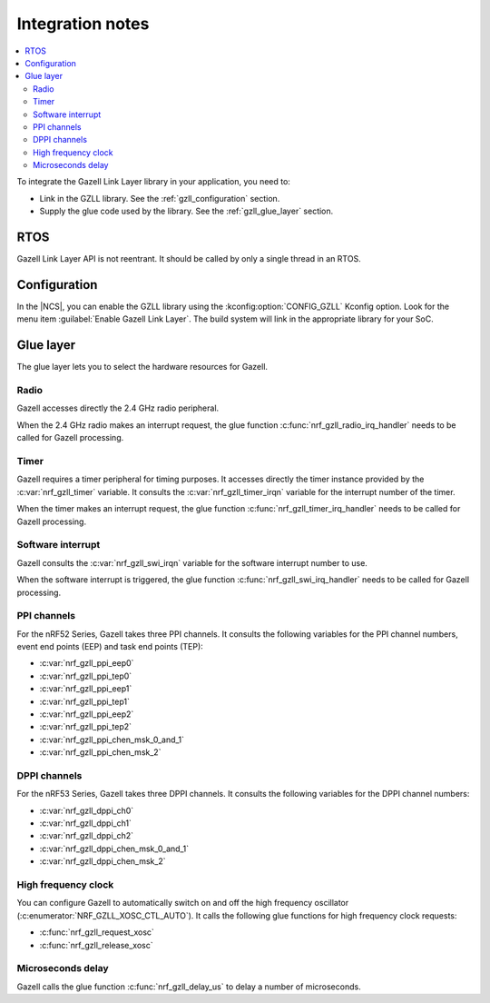 .. _gzll_integration_notes:

Integration notes
#################

.. contents::
   :local:
   :depth: 2

To integrate the Gazell Link Layer library in your application, you need to:

* Link in the GZLL library. See the :ref:`gzll_configuration` section.
* Supply the glue code used by the library. See the :ref:`gzll_glue_layer` section.

RTOS
****

Gazell Link Layer API is not reentrant.
It should be called by only a single thread in an RTOS.

.. _gzll_configuration:

Configuration
*************

In the |NCS|, you can enable the GZLL library using the :kconfig:option:`CONFIG_GZLL` Kconfig option.
Look for the menu item :guilabel:`Enable Gazell Link Layer`.
The build system will link in the appropriate library for your SoC.

.. _gzll_glue_layer:

Glue layer
**********

The glue layer lets you to select the hardware resources for Gazell.

Radio
=====

Gazell accesses directly the 2.4 GHz radio peripheral.

When the 2.4 GHz radio makes an interrupt request, the glue function :c:func:`nrf_gzll_radio_irq_handler` needs to be called for Gazell processing.

Timer
=====

Gazell requires a timer peripheral for timing purposes.
It accesses directly the timer instance provided by the :c:var:`nrf_gzll_timer` variable.
It consults the :c:var:`nrf_gzll_timer_irqn` variable for the interrupt number of the timer.

When the timer makes an interrupt request, the glue function :c:func:`nrf_gzll_timer_irq_handler` needs to be called for Gazell processing.

Software interrupt
==================

Gazell consults the :c:var:`nrf_gzll_swi_irqn` variable for the software interrupt number to use.

When the software interrupt is triggered, the glue function :c:func:`nrf_gzll_swi_irq_handler` needs to be called for Gazell processing.

PPI channels
============

For the nRF52 Series, Gazell takes three PPI channels.
It consults the following variables for the PPI channel numbers, event end points (EEP) and task end points (TEP):

* :c:var:`nrf_gzll_ppi_eep0`
* :c:var:`nrf_gzll_ppi_tep0`
* :c:var:`nrf_gzll_ppi_eep1`
* :c:var:`nrf_gzll_ppi_tep1`
* :c:var:`nrf_gzll_ppi_eep2`
* :c:var:`nrf_gzll_ppi_tep2`
* :c:var:`nrf_gzll_ppi_chen_msk_0_and_1`
* :c:var:`nrf_gzll_ppi_chen_msk_2`

DPPI channels
=============

For the nRF53 Series, Gazell takes three DPPI channels.
It consults the following variables for the DPPI channel numbers:

* :c:var:`nrf_gzll_dppi_ch0`
* :c:var:`nrf_gzll_dppi_ch1`
* :c:var:`nrf_gzll_dppi_ch2`
* :c:var:`nrf_gzll_dppi_chen_msk_0_and_1`
* :c:var:`nrf_gzll_dppi_chen_msk_2`

High frequency clock
====================

You can configure Gazell to automatically switch on and off the high frequency oscillator (:c:enumerator:`NRF_GZLL_XOSC_CTL_AUTO`).
It calls the following glue functions for high frequency clock requests:

* :c:func:`nrf_gzll_request_xosc`
* :c:func:`nrf_gzll_release_xosc`

Microseconds delay
==================

Gazell calls the glue function :c:func:`nrf_gzll_delay_us` to delay a number of microseconds.

